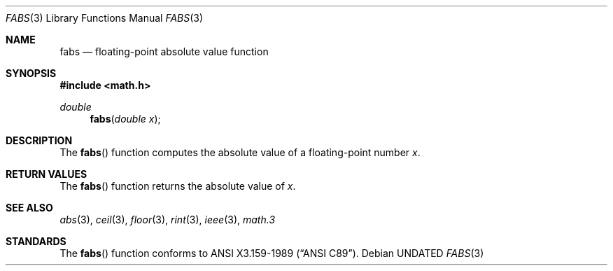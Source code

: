 .\" Copyright (c) 1991 The Regents of the University of California.
.\" All rights reserved.
.\"
.\"	@(#)fabs.3	5.1 (Berkeley) %G%
.\" %sccs.include.redist.man%
.\"
.\"     @(#)fabs.3	5.1 (Berkeley) %G%
.\"
.Dd 
.Dt FABS 3
.Os
.Sh NAME
.Nm fabs
.Nd floating-point absolute value function
.Sh SYNOPSIS
.Fd #include <math.h>
.Ft double
.Fn fabs "double x"
.Sh DESCRIPTION
The
.Fn fabs
function computes the absolute value of a floating-point number
.Fa x .
.Sh RETURN VALUES
The
.Fn fabs
function returns the absolute value of
.Fa x .
.Sh SEE ALSO
.Xr abs 3 ,
.Xr ceil 3 ,
.Xr floor 3 ,
.Xr rint 3 ,
.Xr ieee 3 ,
.Xr math.3
.Sh STANDARDS
The
.Fn fabs
function conforms to
.St -ansiC .
